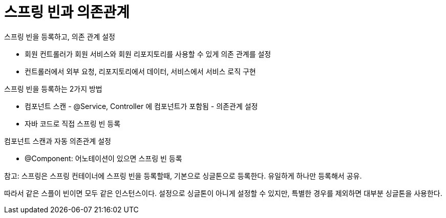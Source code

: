 # 스프링 빈과 의존관계

스프링 빈을 등록하고, 의존 관계 설정

- 회원 컨트롤러가 회원 서비스와 회원 리포지토리를 사용할 수 있게 의존 관계를 설정
- 컨트롤러에서 외부 요청, 리포지토리에서 데이터, 서비스에서 서비스 로직 구현

스프링 빈을 등록하는 2가지 방법

- 컴포넌트 스캔 - @Service, Controller 에 컴포넌트가 포함됨 - 의존관계 설정
- 자바 코드로 직접 스프링 빈 등록

컴포넌트 스캔과 자동 의존관계 설정

- @Component: 어노테이션이 있으면 스프링 빈 등록

참고: 스프링은 스프링 컨테이너에 스프링 빈을 등록할때, 기본으로 싱글톤으로 등록한다. 유일하게 하나만 등록해서 공유.

따라서 같은 스플이 빈이면 모두 같은 인스턴스이다. 설정으로 싱글톤이 아니게 설정할 수 있지만, 특별한 경우를 제외하면 대부분 싱글톤을 사용한다.